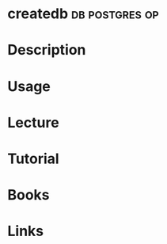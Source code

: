 #+TAGS: db postgres op


* createdb						     :db:postgres:op:
* Description
* Usage
* Lecture
* Tutorial
* Books
* Links
